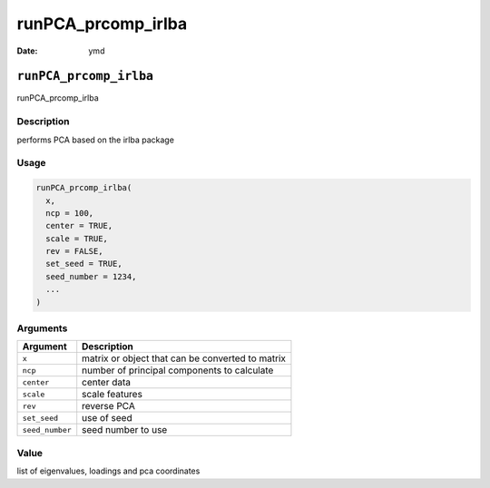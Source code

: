 ===================
runPCA_prcomp_irlba
===================

:Date: ymd

``runPCA_prcomp_irlba``
=======================

runPCA_prcomp_irlba

Description
-----------

performs PCA based on the irlba package

Usage
-----

.. code:: r

   runPCA_prcomp_irlba(
     x,
     ncp = 100,
     center = TRUE,
     scale = TRUE,
     rev = FALSE,
     set_seed = TRUE,
     seed_number = 1234,
     ...
   )

Arguments
---------

=============== ================================================
Argument        Description
=============== ================================================
``x``           matrix or object that can be converted to matrix
``ncp``         number of principal components to calculate
``center``      center data
``scale``       scale features
``rev``         reverse PCA
``set_seed``    use of seed
``seed_number`` seed number to use
=============== ================================================

Value
-----

list of eigenvalues, loadings and pca coordinates

